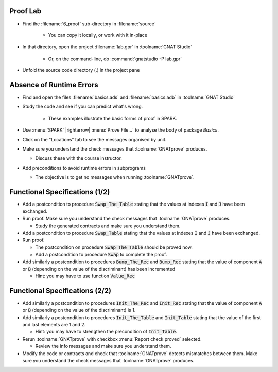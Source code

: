 -----------
Proof Lab
-----------

- Find the :filename:`6_proof` sub-directory in :filename:`source`

   + You can copy it locally, or work with it in-place

- In that directory, open the project :filename:`lab.gpr` in :toolname:`GNAT Studio`

   + Or, on the command-line, do :command:`gnatstudio -P lab.gpr`

- Unfold the source code directory (.) in the project pane

---------------------------
Absence of Runtime Errors
---------------------------

- Find and open the files :filename:`basics.ads` and :filename:`basics.adb` in :toolname:`GNAT Studio`
- Study the code and see if you can predict what's wrong.

   + These examples illustrate the basic forms of proof in SPARK.

- Use :menu:`SPARK` |rightarrow| :menu:`Prove File...` to analyse the body of package `Basics`.
- Click on the "Locations" tab to see the messages organised by unit.
- Make sure you understand the check messages that :toolname:`GNATprove` produces.

  + Discuss these with the course instructor.

- Add preconditions to avoid runtime errors in subprograms

  + The objective is to get no messages when running :toolname:`GNATprove`.

---------------------------------
Functional Specifications (1/2)
---------------------------------

- Add a postcondition to procedure :code:`Swap_The_Table` stating that the
  values at indexes :code:`I` and :code:`J` have been exchanged.

- Run proof. Make sure you understand the check messages that
  :toolname:`GNATprove` produces.

  + Study the generated contracts and make sure you understand them.

- Add a postcondition to procedure :code:`Swap_Table` stating that the
  values at indexes :code:`I` and :code:`J` have been exchanged.

- Run proof.

  + The postcondition on procedure :code:`Swap_The_Table` should be proved now.
  + Add a postcondition to procedure :code:`Swap` to complete the proof.

- Add similarly a postcondition to procedures :code:`Bump_The_Rec` and
  :code:`Bump_Rec` stating that the value of component :code:`A` or :code:`B`
  (depending on the value of the discriminant) has been incremented

  + Hint: you may have to use function :code:`Value_Rec`

---------------------------------
Functional Specifications (2/2)
---------------------------------

- Add similarly a postcondition to procedures :code:`Init_The_Rec` and
  :code:`Init_Rec` stating that the value of component :code:`A` or :code:`B`
  (depending on the value of the discriminant) is 1.

- Add similarly a postcondition to procedures :code:`Init_The_Table` and
  :code:`Init_Table` stating that the value of the first and last elements
  are 1 and 2.

  + Hint: you may have to strengthen the precondition of :code:`Init_Table`.

- Rerun :toolname:`GNATprove` with checkbox :menu:`Report check proved` selected.

  + Review the info messages and make sure you understand them.

- Modify the code or contracts and check that :toolname:`GNATprove` detects
  mismatches between them. Make sure you understand the check messages that
  :toolname:`GNATprove` produces.
